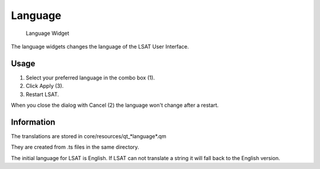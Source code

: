 .. _language:

Language
--------

.. figure:: img/Language1.png
   :scale: 50 %
   :alt: Language Widget

   Language Widget

The language widgets changes the language of the LSAT User Interface.

Usage
^^^^^

#. Select your preferred language in the combo box (1).
#. Click Apply (3).
#. Restart LSAT.

When you close the dialog with Cancel (2) the language won't change after a restart.

Information
^^^^^^^^^^^

The translations are stored in core/resources/qt_*language*.qm

They are created from .ts files in the same directory.

The initial language for LSAT is English. If LSAT can not translate a string it will fall back to 
the English version.